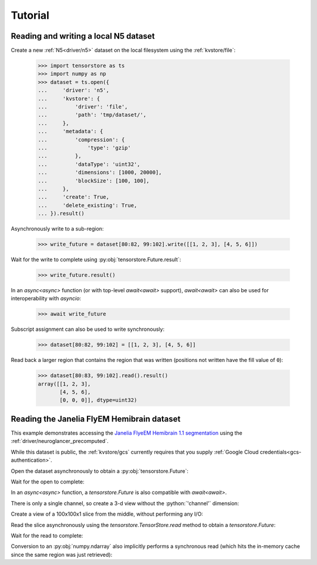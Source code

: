 Tutorial
========

Reading and writing a local N5 dataset
--------------------------------------

Create a new :ref:`N5<driver/n5>` dataset on the local filesystem using the
:ref:`kvstore/file`:

   >>> import tensorstore as ts
   >>> import numpy as np
   >>> dataset = ts.open({
   ...     'driver': 'n5',
   ...     'kvstore': {
   ...         'driver': 'file',
   ...         'path': 'tmp/dataset/',
   ...     },
   ...     'metadata': {
   ...         'compression': {
   ...             'type': 'gzip'
   ...         },
   ...         'dataType': 'uint32',
   ...         'dimensions': [1000, 20000],
   ...         'blockSize': [100, 100],
   ...     },
   ...     'create': True,
   ...     'delete_existing': True,
   ... }).result()

Asynchronously write to a sub-region:

   >>> write_future = dataset[80:82, 99:102].write([[1, 2, 3], [4, 5, 6]])

Wait for the write to complete using :py:obj:`tensorstore.Future.result`:

   >>> write_future.result()

In an `async<async>` function (or with top-level `await<await>` support),
`await<await>` can also be used for interoperability with `asyncio`:

   >>> await write_future

Subscript assignment can also be used to write synchronously:

   >>> dataset[80:82, 99:102] = [[1, 2, 3], [4, 5, 6]]

Read back a larger region that contains the region that was written (positions
not written have the fill value of ``0``):

   >>> dataset[80:83, 99:102].read().result()
   array([[1, 2, 3],
          [4, 5, 6],
          [0, 0, 0]], dtype=uint32)

Reading the Janelia FlyEM Hemibrain dataset
-------------------------------------------

This example demonstrates accessing the `Janelia FlyeEM Hemibrain 1.1
segmentation <https://www.janelia.org/project-team/flyem/hemibrain>`_ using the
:ref:`driver/neuroglancer_precomputed`.

While this dataset is public, the :ref:`kvstore/gcs` currently requires
that you supply :ref:`Google Cloud credentials<gcs-authentication>`.

Open the dataset asynchronously to obtain a :py:obj:`tensorstore.Future`:

.. doctest::

   >>> import tensorstore as ts
   >>> import numpy as np
   >>> dataset_future = ts.open({
   ...     'driver':
   ...         'neuroglancer_precomputed',
   ...     'kvstore':
   ...         'gs://neuroglancer-janelia-flyem-hemibrain/v1.1/segmentation/',
   ...     # Use 100MB in-memory cache.
   ...     'context': {
   ...         'cache_pool': {
   ...             'total_bytes_limit': 100_000_000
   ...         }
   ...     },
   ...     'recheck_cached_data':
   ...         'open',
   ... })
   >>> dataset_future
   <tensorstore.Future object at 0x...>

Wait for the open to complete:

.. doctest::

   >>> dataset = dataset_future.result()
   >>> dataset
   TensorStore({
     'context': {
       'cache_pool': {'total_bytes_limit': 100000000},
       'data_copy_concurrency': {},
       'gcs_request_concurrency': {},
       'gcs_request_retries': {},
       'gcs_user_project': {},
     },
     'driver': 'neuroglancer_precomputed',
     'dtype': 'uint64',
     'kvstore': {
       'bucket': 'neuroglancer-janelia-flyem-hemibrain',
       'driver': 'gcs',
       'path': 'v1.1/segmentation/',
     },
     'multiscale_metadata': {'num_channels': 1, 'type': 'segmentation'},
     'recheck_cached_data': 'open',
     'scale_index': 0,
     'scale_metadata': {
       'chunk_size': [64, 64, 64],
       'compressed_segmentation_block_size': [8, 8, 8],
       'encoding': 'compressed_segmentation',
       'key': '8.0x8.0x8.0',
       'resolution': [8.0, 8.0, 8.0],
       'sharding': {
         '@type': 'neuroglancer_uint64_sharded_v1',
         'data_encoding': 'gzip',
         'hash': 'identity',
         'minishard_bits': 6,
         'minishard_index_encoding': 'gzip',
         'preshift_bits': 9,
         'shard_bits': 15,
       },
       'size': [34432, 39552, 41408],
       'voxel_offset': [0, 0, 0],
     },
     'transform': {
       'input_exclusive_max': [34432, 39552, 41408, 1],
       'input_inclusive_min': [0, 0, 0, 0],
       'input_labels': ['x', 'y', 'z', 'channel'],
     },
   })

In an `async<async>` function, a `tensorstore.Future` is also compatible with
`await<await>`.

.. doctest::

   >>> dataset = await dataset_future
   
.. doctest::

   >>> dataset.domain
   { "x": [0, 34432), "y": [0, 39552), "z": [0, 41408), "channel": [0, 1) }

There is only a single channel, so create a 3-d view without the
:python:`'channel'` dimension:

.. doctest::

   >>> dataset_3d = dataset[ts.d['channel'][0]]
   >>> dataset_3d.domain
   { "x": [0, 34432), "y": [0, 39552), "z": [0, 41408) }
   
Create a view of a 100x100x1 slice from the middle, without performing any I/O:

.. doctest::

   >>> x = dataset_3d[15000:15100, 15000:15100, 20000]
   >>> x
   TensorStore({
     'context': {
       'cache_pool': {'total_bytes_limit': 100000000},
       'data_copy_concurrency': {},
       'gcs_request_concurrency': {},
       'gcs_request_retries': {},
       'gcs_user_project': {},
     },
     'driver': 'neuroglancer_precomputed',
     'dtype': 'uint64',
     'kvstore': {
       'bucket': 'neuroglancer-janelia-flyem-hemibrain',
       'driver': 'gcs',
       'path': 'v1.1/segmentation/',
     },
     'multiscale_metadata': {'num_channels': 1, 'type': 'segmentation'},
     'recheck_cached_data': 'open',
     'scale_index': 0,
     'scale_metadata': {
       'chunk_size': [64, 64, 64],
       'compressed_segmentation_block_size': [8, 8, 8],
       'encoding': 'compressed_segmentation',
       'key': '8.0x8.0x8.0',
       'resolution': [8.0, 8.0, 8.0],
       'sharding': {
         '@type': 'neuroglancer_uint64_sharded_v1',
         'data_encoding': 'gzip',
         'hash': 'identity',
         'minishard_bits': 6,
         'minishard_index_encoding': 'gzip',
         'preshift_bits': 9,
         'shard_bits': 15,
       },
       'size': [34432, 39552, 41408],
       'voxel_offset': [0, 0, 0],
     },
     'transform': {
       'input_exclusive_max': [15100, 15100],
       'input_inclusive_min': [15000, 15000],
       'input_labels': ['x', 'y'],
       'output': [
         {'input_dimension': 0},
         {'input_dimension': 1},
         {'offset': 20000},
         {},
       ],
     },
   })
   >>> x.domain
   { "x": [15000, 15100), "y": [15000, 15100) }

Read the slice asynchronously using the `tensorstore.TensorStore.read` method to
obtain a `tensorstore.Future`:

.. doctest::

   >>> read_future = x.read()

Wait for the read to complete:

.. doctest::

   >>> read_future.result()
   array([[1194100437, 1194100437, 1194100437, ..., 1408314276, 1408314276,
           1408314276],
          [1194100437, 1194100437, 1194100437, ..., 1408314276, 1408314276,
           1408314276],
          [1194100437, 1194100437, 1194100437, ..., 1161117856, 1161117856,
           1161117856],
          ...,
          [1132030694, 1132030694, 1132030694, ..., 5813054053, 5813054053,
           5813054053],
          [1132030694, 1132030694, 1132030694, ..., 5813054053, 5813054053,
           5813054053],
          [1132030694, 1132030694, 1132030694, ..., 5813054053, 5813054053,
           5813054053]], shape=(100, 100), dtype=uint64)

Conversion to an :py:obj:`numpy.ndarray` also implicitly performs a synchronous
read (which hits the in-memory cache since the same region was just retrieved):

.. doctest::

   >>> np.array(dataset_3d[15000:15100, 15000:15100, 20000])
   array([[1194100437, 1194100437, 1194100437, ..., 1408314276, 1408314276,
           1408314276],
          [1194100437, 1194100437, 1194100437, ..., 1408314276, 1408314276,
           1408314276],
          [1194100437, 1194100437, 1194100437, ..., 1161117856, 1161117856,
           1161117856],
          ...,
          [1132030694, 1132030694, 1132030694, ..., 5813054053, 5813054053,
           5813054053],
          [1132030694, 1132030694, 1132030694, ..., 5813054053, 5813054053,
           5813054053],
          [1132030694, 1132030694, 1132030694, ..., 5813054053, 5813054053,
           5813054053]], shape=(100, 100), dtype=uint64)

